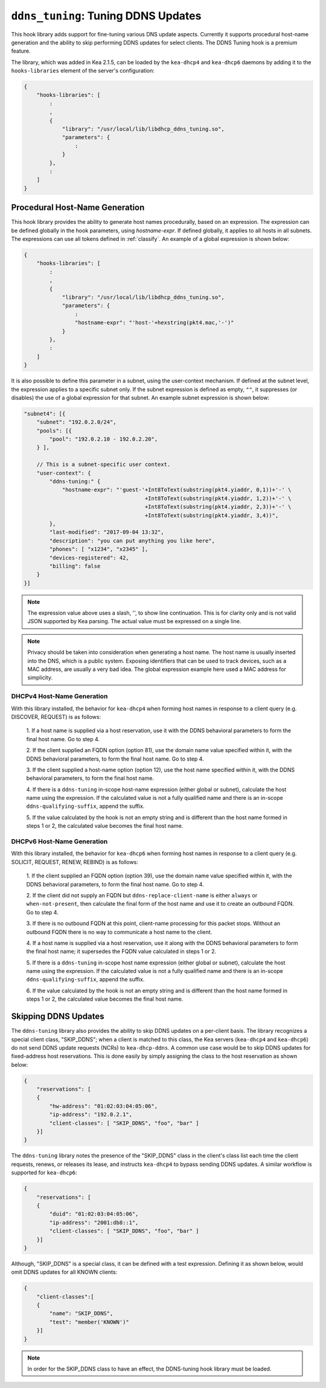 .. _hooks-ddns-tuning:

``ddns_tuning``: Tuning DDNS Updates
====================================

This hook library adds support for fine-tuning various DNS update aspects.
Currently it supports procedural host-name generation and the ability to skip
performing DDNS updates for select clients. The DDNS Tuning hook
is a premium feature.

The library, which was added in Kea 2.1.5, can be loaded by the ``kea-dhcp4``
and ``kea-dhcp6`` daemons by adding it to the ``hooks-libraries`` element of the
server's configuration:

.. code-block:: javascript

    {
        "hooks-libraries": [
            :
            ,
            {
                "library": "/usr/local/lib/libdhcp_ddns_tuning.so",
                "parameters": {
                    :
                }
            },
            :
        ]
    }

Procedural Host-Name Generation
~~~~~~~~~~~~~~~~~~~~~~~~~~~~~~~

This hook library provides the ability to generate host names procedurally, based on
an expression. The expression can be defined globally in the hook parameters, using
`hostname-expr`. If defined globally, it applies to all hosts in all subnets. The
expressions can use all tokens defined in :ref:`classify`. An example of a global
expression is shown below:

.. code-block:: javascript

    {
        "hooks-libraries": [
            :
            ,
            {
                "library": "/usr/local/lib/libdhcp_ddns_tuning.so",
                "parameters": {
                    :
                    "hostname-expr": "'host-'+hexstring(pkt4.mac,'-')"
                }
            },
            :
        ]
    }

It is also possible to define this parameter in a subnet, using the user-context mechanism.
If defined at the subnet level, the expression applies to a specific subnet only. If the
subnet expression is defined as empty, ``""``, it suppresses (or disables) the use of a
global expression for that subnet. An example subnet expression is shown below:

.. code-block:: javascript

    "subnet4": [{
        "subnet": "192.0.2.0/24",
        "pools": [{
            "pool": "192.0.2.10 - 192.0.2.20",
        } ],

        // This is a subnet-specific user context.
        "user-context": {
            "ddns-tuning:" {
                "hostname-expr": "'guest-'+Int8ToText(substring(pkt4.yiaddr, 0,1))+'-' \
                                          +Int8ToText(substring(pkt4.yiaddr, 1,2))+'-' \
                                          +Int8ToText(substring(pkt4.yiaddr, 2,3))+'-' \
                                          +Int8ToText(substring(pkt4.yiaddr, 3,4))",
            },
            "last-modified": "2017-09-04 13:32",
            "description": "you can put anything you like here",
            "phones": [ "x1234", "x2345" ],
            "devices-registered": 42,
            "billing": false
        }
    }]

.. note::

   The expression value above uses a slash, '\', to show line continuation. This is for
   clarity only and is not valid JSON supported by Kea parsing. The actual value must
   be expressed on a single line.

.. note::

   Privacy should be taken into consideration when generating a host name. The host name
   is usually inserted into the DNS, which is a public system. Exposing identifiers that
   can be used to track devices, such as a MAC address, are usually a very bad idea.
   The global expression example here used a MAC address for simplicity.

DHCPv4 Host-Name Generation
---------------------------

With this library installed, the behavior for ``kea-dhcp4`` when forming host names in
response to a client query (e.g. DISCOVER, REQUEST) is as follows:

  1. If a host name is supplied via a host reservation, use it with the DDNS
  behavioral parameters to form the final host name. Go to step 4.

  2. If the client supplied an FQDN option (option 81), use the domain name value
  specified within it, with the DDNS behavioral parameters, to form the final
  host name. Go to step 4.

  3. If the client supplied a host-name option (option 12), use the host name specified
  within it, with the DDNS behavioral parameters, to form the final host name.

  4. If there is a ``ddns-tuning`` in-scope host-name expression (either global or subnet),
  calculate the host name using the expression. If the calculated value is not a fully
  qualified name and there is an in-scope ``ddns-qualifying-suffix``, append the suffix.

  5. If the value calculated by the hook is not an empty string and is different than
  the host name formed in steps 1 or 2, the calculated value becomes the
  final host name.

DHCPv6 Host-Name Generation
---------------------------

With this library installed, the behavior for ``kea-dhcp6`` when forming host names in
response to a client query (e.g. SOLICIT, REQUEST, RENEW, REBIND) is as follows:

  1. If the client supplied an FQDN option (option 39), use the domain name value
  specified within it, with the DDNS behavioral parameters, to form the final
  host name. Go to step 4.

  2. If the client did not supply an FQDN but ``ddns-replace-client-name`` is either
  ``always`` or ``when-not-present``, then calculate the final form of the host
  name and use it to create an outbound FQDN. Go to step 4.

  3. If there is no outbound FQDN at this point, client-name processing for this
  packet stops. Without an outbound FQDN there is no way to communicate a host
  name to the client.

  4. If a host name is supplied via a host reservation, use it along with the DDNS
  behavioral parameters to form the final host name; it supersedes the FQDN value
  calculated in steps 1 or 2.

  5. If there is a ``ddns-tuning`` in-scope host name expression (either global or subnet),
  calculate the host name using the expression. If the calculated value is not a fully
  qualified name and there is an in-scope ``ddns-qualifying-suffix``, append the suffix.

  6. If the value calculated by the hook is not an empty string and is different than
  the host name formed in steps 1 or 2, the calculated value becomes the
  final host name.


Skipping DDNS Updates
~~~~~~~~~~~~~~~~~~~~~

The ``ddns-tuning`` library also provides the ability to skip DDNS updates on a
per-client basis. The library recognizes a special client class, "SKIP_DDNS"; when a
client is matched to this class, the Kea servers (``kea-dhcp4`` and ``kea-dhcp6``) do not
send DDNS update requests (NCRs) to ``kea-dhcp-ddns``. A common use case would be
to skip DDNS updates for fixed-address host reservations. This is done easily by
simply assigning the class to the host reservation as shown below:

.. code-block:: javascript

    {
        "reservations": [
        {
            "hw-address": "01:02:03:04:05:06",
            "ip-address": "192.0.2.1",
            "client-classes": [ "SKIP_DDNS", "foo", "bar" ]
        }]
    }

The ``ddns-tuning`` library notes the presence of the "SKIP_DDNS" class in the
client's class list each time the client requests, renews, or releases its lease,
and instructs ``kea-dhcp4`` to bypass sending DDNS updates. A similar workflow is
supported for ``kea-dhcp6``:

.. code-block:: javascript

    {
        "reservations": [
        {
            "duid": "01:02:03:04:05:06",
            "ip-address": "2001:db8::1",
            "client-classes": [ "SKIP_DDNS", "foo", "bar" ]
        }]
    }

Although, "SKIP_DDNS" is a special class, it can be defined with a test
expression. Defining it as shown below, would omit DDNS updates for all KNOWN
clients:

.. code-block:: javascript

    {
        "client-classes":[
        {
            "name": "SKIP_DDNS",
            "test": "member('KNOWN')"
        }]
    }

.. note::

    In order for the SKIP_DDNS class to have an effect, the DDNS-tuning hook
    library must be loaded.
